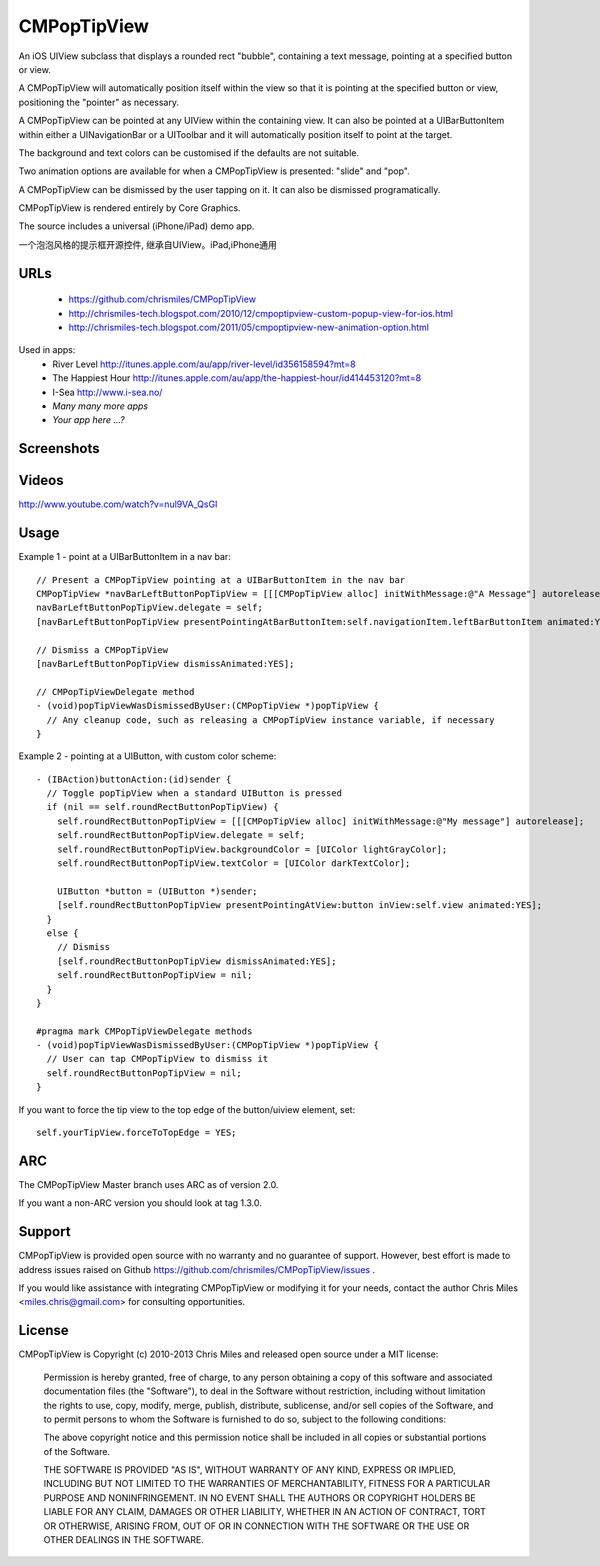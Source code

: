 CMPopTipView
============

An iOS UIView subclass that displays a rounded rect "bubble", containing
a text message, pointing at a specified button or view.

A CMPopTipView will automatically position itself within the view so that
it is pointing at the specified button or view, positioning the "pointer"
as necessary.

A CMPopTipView can be pointed at any UIView within the containing view.
It can also be pointed at a UIBarButtonItem within either a UINavigationBar
or a UIToolbar and it will automatically position itself to point at the
target.

The background and text colors can be customised if the defaults are not
suitable.

Two animation options are available for when a CMPopTipView is presented:
"slide" and "pop".

A CMPopTipView can be dismissed by the user tapping on it.  It can also
be dismissed programatically.

CMPopTipView is rendered entirely by Core Graphics.

The source includes a universal (iPhone/iPad) demo app.

一个泡泡风格的提示框开源控件, 继承自UIView。iPad,iPhone通用


URLs
----

 * https://github.com/chrismiles/CMPopTipView
 * http://chrismiles-tech.blogspot.com/2010/12/cmpoptipview-custom-popup-view-for-ios.html
 * http://chrismiles-tech.blogspot.com/2011/05/cmpoptipview-new-animation-option.html

Used in apps:
 * River Level http://itunes.apple.com/au/app/river-level/id356158594?mt=8
 * The Happiest Hour http://itunes.apple.com/au/app/the-happiest-hour/id414453120?mt=8
 * I-Sea http://www.i-sea.no/
 * *Many many more apps*
 * *Your app here ...?*


Screenshots
-----------

|iphone_demo_1| |iphone_demo_2| |ipad_demo_1|

.. |iphone_demo_1| image:: http://farm5.static.flickr.com/4005/5191641030_2b93a4a559.jpg
.. |iphone_demo_2| image:: http://farm5.static.flickr.com/4112/5191046667_109a98dfc7.jpg
.. |ipad_demo_1| image:: http://farm6.static.flickr.com/5170/5266199718_4720c56384.jpg


Videos
------

http://www.youtube.com/watch?v=nul9VA_QsGI


Usage
-----

Example 1 - point at a UIBarButtonItem in a nav bar::

  // Present a CMPopTipView pointing at a UIBarButtonItem in the nav bar
  CMPopTipView *navBarLeftButtonPopTipView = [[[CMPopTipView alloc] initWithMessage:@"A Message"] autorelease];
  navBarLeftButtonPopTipView.delegate = self;
  [navBarLeftButtonPopTipView presentPointingAtBarButtonItem:self.navigationItem.leftBarButtonItem animated:YES];
  
  // Dismiss a CMPopTipView
  [navBarLeftButtonPopTipView dismissAnimated:YES];
  
  // CMPopTipViewDelegate method
  - (void)popTipViewWasDismissedByUser:(CMPopTipView *)popTipView {
    // Any cleanup code, such as releasing a CMPopTipView instance variable, if necessary
  }


Example 2 - pointing at a UIButton, with custom color scheme::

  - (IBAction)buttonAction:(id)sender {
    // Toggle popTipView when a standard UIButton is pressed
    if (nil == self.roundRectButtonPopTipView) {
      self.roundRectButtonPopTipView = [[[CMPopTipView alloc] initWithMessage:@"My message"] autorelease];
      self.roundRectButtonPopTipView.delegate = self;
      self.roundRectButtonPopTipView.backgroundColor = [UIColor lightGrayColor];
      self.roundRectButtonPopTipView.textColor = [UIColor darkTextColor];

      UIButton *button = (UIButton *)sender;
      [self.roundRectButtonPopTipView presentPointingAtView:button inView:self.view animated:YES];
    }
    else {
      // Dismiss
      [self.roundRectButtonPopTipView dismissAnimated:YES];
      self.roundRectButtonPopTipView = nil;
    }
  }

  #pragma mark CMPopTipViewDelegate methods
  - (void)popTipViewWasDismissedByUser:(CMPopTipView *)popTipView {
    // User can tap CMPopTipView to dismiss it
    self.roundRectButtonPopTipView = nil;
  }


If you want to force the tip view to the top edge of the button/uiview element,
set:: 

      self.yourTipView.forceToTopEdge = YES;



ARC
---

The CMPopTipView Master branch uses ARC as of version 2.0.

If you want a non-ARC version you should look at tag 1.3.0.


Support
-------

CMPopTipView is provided open source with no warranty and no guarantee
of support. However, best effort is made to address issues raised on Github
https://github.com/chrismiles/CMPopTipView/issues .

If you would like assistance with integrating CMPopTipView or modifying
it for your needs, contact the author Chris Miles <miles.chris@gmail.com> for consulting
opportunities.


License
-------

CMPopTipView is Copyright (c) 2010-2013 Chris Miles and released open source
under a MIT license:

    Permission is hereby granted, free of charge, to any person obtaining a copy
    of this software and associated documentation files (the "Software"), to deal
    in the Software without restriction, including without limitation the rights
    to use, copy, modify, merge, publish, distribute, sublicense, and/or sell
    copies of the Software, and to permit persons to whom the Software is
    furnished to do so, subject to the following conditions:

    The above copyright notice and this permission notice shall be included in
    all copies or substantial portions of the Software.

    THE SOFTWARE IS PROVIDED "AS IS", WITHOUT WARRANTY OF ANY KIND, EXPRESS OR
    IMPLIED, INCLUDING BUT NOT LIMITED TO THE WARRANTIES OF MERCHANTABILITY,
    FITNESS FOR A PARTICULAR PURPOSE AND NONINFRINGEMENT. IN NO EVENT SHALL THE
    AUTHORS OR COPYRIGHT HOLDERS BE LIABLE FOR ANY CLAIM, DAMAGES OR OTHER
    LIABILITY, WHETHER IN AN ACTION OF CONTRACT, TORT OR OTHERWISE, ARISING FROM,
    OUT OF OR IN CONNECTION WITH THE SOFTWARE OR THE USE OR OTHER DEALINGS IN
    THE SOFTWARE.
